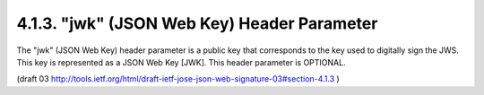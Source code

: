 4.1.3.  "jwk" (JSON Web Key) Header Parameter
^^^^^^^^^^^^^^^^^^^^^^^^^^^^^^^^^^^^^^^^^^^^^^^^^^^^^^^^^^^^

The "jwk" (JSON Web Key) header parameter is a public key that
corresponds to the key used to digitally sign the JWS.  
This key is represented as a JSON Web Key [JWK].  
This header parameter is OPTIONAL.

(draft 03 http://tools.ietf.org/html/draft-ietf-jose-json-web-signature-03#section-4.1.3 )
